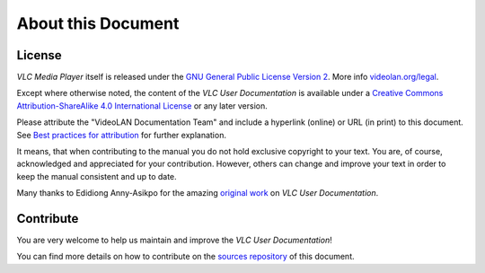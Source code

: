 #######################
  About this Document
#######################

*******
License
*******

`VLC Media Player` itself is released under the `GNU General Public License Version 2 <http://www.gnu.org/licenses/gpl-2.0.html>`__.
More info `videolan.org/legal <https://www.videolan.org/legal.html>`__.

Except where otherwise noted, the content of the `VLC User Documentation` is available under a `Creative Commons Attribution-ShareAlike 4.0 International License <https://creativecommons.org/licenses/by-sa/4.0/>`__ or any later version.

Please attribute the "VideoLAN Documentation Team" and include a hyperlink (online) or URL (in print) to this document.
See `Best practices for attribution <https://wiki.creativecommons.org/wiki/Marking/Users>`__ for further explanation.

It means, that when contributing to the manual you do not hold exclusive copyright to your text.
You are, of course, acknowledged and appreciated for your contribution.
However, others can change and improve your text in order to keep the manual consistent and up to date.

Many thanks to Edidiong Anny-Asikpo for the amazing `original work <https://gitlab.com/Didicodes/vlc-user-documentation/>`__ on `VLC User Documentation`.


**********
Contribute
**********

You are very welcome to help us maintain and improve the `VLC User Documentation`!

You can find more details on how to contribute on the `sources repository <https://code.videolan.org/docs/vlc-user>`__ of this document.

